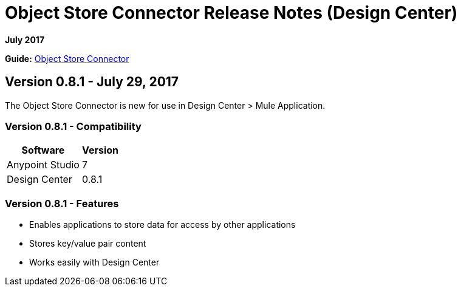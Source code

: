 = Object Store Connector Release Notes (Design Center)
:keywords: release notes, object, store, object store

*July 2017*

*Guide:* link:https://mule4-docs.mulesoft.com/connectors/object-store-connector[Object Store Connector]

== Version 0.8.1 - July 29, 2017

The Object Store Connector is new for use in Design Center > Mule Application.

=== Version 0.8.1 - Compatibility

[%header%autowidth.spread]
|===
|Software |Version
|Anypoint Studio |7
|Design Center |0.8.1
|===

=== Version 0.8.1 - Features

* Enables applications to store data for access by other applications
* Stores key/value pair content 
* Works easily with Design Center
